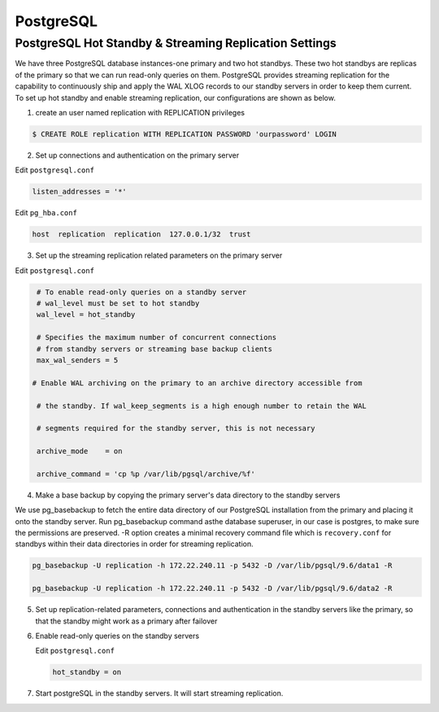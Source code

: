.. _PostgreSQL:

PostgreSQL
===========

PostgreSQL Hot Standby & Streaming Replication Settings
-------------------------------------------------------
We have three PostgreSQL database instances-one primary and two hot standbys. These two hot standbys are replicas of the primary so that we can run read-only queries on them. PostgreSQL provides streaming replication for the capability to continuously ship and apply the WAL XLOG records to our standby servers in order to keep them current. To set up hot standby and enable streaming replication, our configurations are shown as below.

1. create an user named replication with REPLICATION privileges

.. code-block:: psql

   $ CREATE ROLE replication WITH REPLICATION PASSWORD 'ourpassword' LOGIN


2. Set up connections and authentication on the primary server

Edit ``postgresql.conf``

.. code-block:: text-only

   listen_addresses = '*'


Edit ``pg_hba.conf``

.. code-block:: text-only

   host  replication  replication  127.0.0.1/32  trust


3. Set up the streaming replication related parameters on the primary server

Edit ``postgresql.conf``

.. code-block:: text-only

   # To enable read-only queries on a standby server
   # wal_level must be set to hot standby
   wal_level = hot_standby

   # Specifies the maximum number of concurrent connections
   # from standby servers or streaming base backup clients
   max_wal_senders = 5

  # Enable WAL archiving on the primary to an archive directory accessible from

   # the standby. If wal_keep_segments is a high enough number to retain the WAL

   # segments required for the standby server, this is not necessary

   archive_mode    = on

   archive_command = 'cp %p /var/lib/pgsql/archive/%f'



4. Make a base backup by copying the primary server's data directory to the standby servers



We use pg_basebackup to fetch the entire data directory of our PostgreSQL installation from the primary and placing it onto the standby server. Run pg_basebackup command asthe database superuser, in our case is postgres, to make sure the permissions are preserved. -R option creates a minimal recovery command file which is ``recovery.conf`` for standbys within their data directories in order for streaming replication.



.. code-block:: psql



   pg_basebackup -U replication -h 172.22.240.11 -p 5432 -D /var/lib/pgsql/9.6/data1 -R

   pg_basebackup -U replication -h 172.22.240.11 -p 5432 -D /var/lib/pgsql/9.6/data2 -R





5. Set up replication-related parameters, connections and authentication in the standby servers like the primary, so that the standby might work as a primary after failover



6. Enable read-only queries on the standby servers



   Edit ``postgresql.conf``



   .. code-block:: text-only



      hot_standby = on





7. Start postgreSQL in the standby servers. It will start streaming replication.
